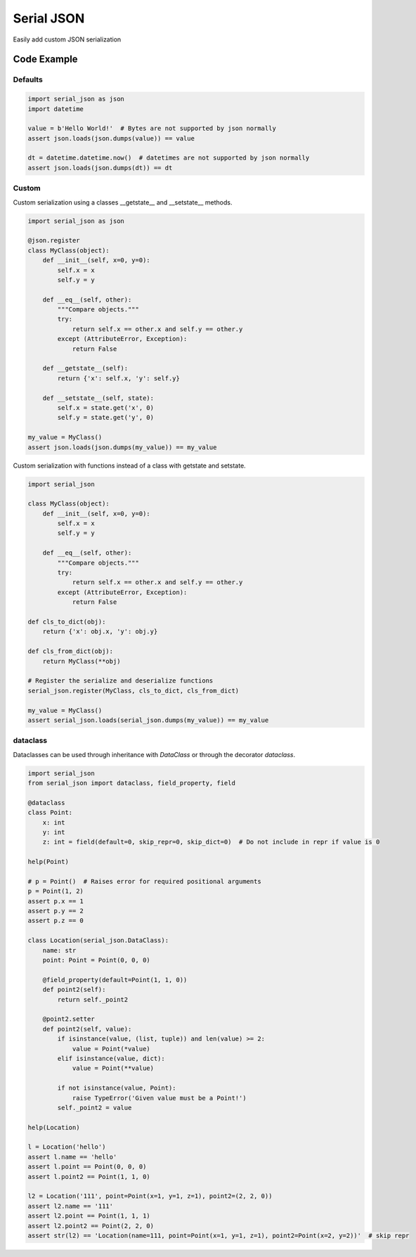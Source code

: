 ========================
Serial JSON
========================

Easily add custom JSON serialization


Code Example
============

Defaults
--------

.. code-block:: python

    import serial_json as json
    import datetime

    value = b'Hello World!'  # Bytes are not supported by json normally
    assert json.loads(json.dumps(value)) == value

    dt = datetime.datetime.now()  # datetimes are not supported by json normally
    assert json.loads(json.dumps(dt)) == dt


Custom
------

Custom serialization using a classes __getstate__ and __setstate__ methods.

.. code-block:: python

    import serial_json as json

    @json.register
    class MyClass(object):
        def __init__(self, x=0, y=0):
            self.x = x
            self.y = y

        def __eq__(self, other):
            """Compare objects."""
            try:
                return self.x == other.x and self.y == other.y
            except (AttributeError, Exception):
                return False

        def __getstate__(self):
            return {'x': self.x, 'y': self.y}

        def __setstate__(self, state):
            self.x = state.get('x', 0)
            self.y = state.get('y', 0)

    my_value = MyClass()
    assert json.loads(json.dumps(my_value)) == my_value


Custom serialization with functions instead of a class with getstate and setstate.

.. code-block:: python

    import serial_json

    class MyClass(object):
        def __init__(self, x=0, y=0):
            self.x = x
            self.y = y

        def __eq__(self, other):
            """Compare objects."""
            try:
                return self.x == other.x and self.y == other.y
            except (AttributeError, Exception):
                return False

    def cls_to_dict(obj):
        return {'x': obj.x, 'y': obj.y}

    def cls_from_dict(obj):
        return MyClass(**obj)

    # Register the serialize and deserialize functions
    serial_json.register(MyClass, cls_to_dict, cls_from_dict)

    my_value = MyClass()
    assert serial_json.loads(serial_json.dumps(my_value)) == my_value

dataclass
---------

Dataclasses can be used through inheritance with `DataClass` or through the decorator `dataclass`.

.. code-block:: python

    import serial_json
    from serial_json import dataclass, field_property, field

    @dataclass
    class Point:
        x: int
        y: int
        z: int = field(default=0, skip_repr=0, skip_dict=0)  # Do not include in repr if value is 0

    help(Point)

    # p = Point()  # Raises error for required positional arguments
    p = Point(1, 2)
    assert p.x == 1
    assert p.y == 2
    assert p.z == 0

    class Location(serial_json.DataClass):
        name: str
        point: Point = Point(0, 0, 0)

        @field_property(default=Point(1, 1, 0))
        def point2(self):
            return self._point2

        @point2.setter
        def point2(self, value):
            if isinstance(value, (list, tuple)) and len(value) >= 2:
                value = Point(*value)
            elif isinstance(value, dict):
                value = Point(**value)

            if not isinstance(value, Point):
                raise TypeError('Given value must be a Point!')
            self._point2 = value

    help(Location)

    l = Location('hello')
    assert l.name == 'hello'
    assert l.point == Point(0, 0, 0)
    assert l.point2 == Point(1, 1, 0)

    l2 = Location('111', point=Point(x=1, y=1, z=1), point2=(2, 2, 0))
    assert l2.name == '111'
    assert l2.point == Point(1, 1, 1)
    assert l2.point2 == Point(2, 2, 0)
    assert str(l2) == 'Location(name=111, point=Point(x=1, y=1, z=1), point2=Point(x=2, y=2))'  # skip repr
